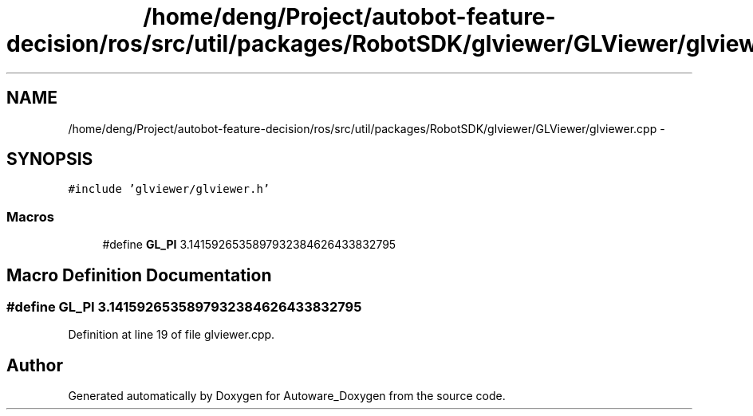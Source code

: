 .TH "/home/deng/Project/autobot-feature-decision/ros/src/util/packages/RobotSDK/glviewer/GLViewer/glviewer.cpp" 3 "Fri May 22 2020" "Autoware_Doxygen" \" -*- nroff -*-
.ad l
.nh
.SH NAME
/home/deng/Project/autobot-feature-decision/ros/src/util/packages/RobotSDK/glviewer/GLViewer/glviewer.cpp \- 
.SH SYNOPSIS
.br
.PP
\fC#include 'glviewer/glviewer\&.h'\fP
.br

.SS "Macros"

.in +1c
.ti -1c
.RI "#define \fBGL_PI\fP   3\&.1415926535897932384626433832795"
.br
.in -1c
.SH "Macro Definition Documentation"
.PP 
.SS "#define GL_PI   3\&.1415926535897932384626433832795"

.PP
Definition at line 19 of file glviewer\&.cpp\&.
.SH "Author"
.PP 
Generated automatically by Doxygen for Autoware_Doxygen from the source code\&.
